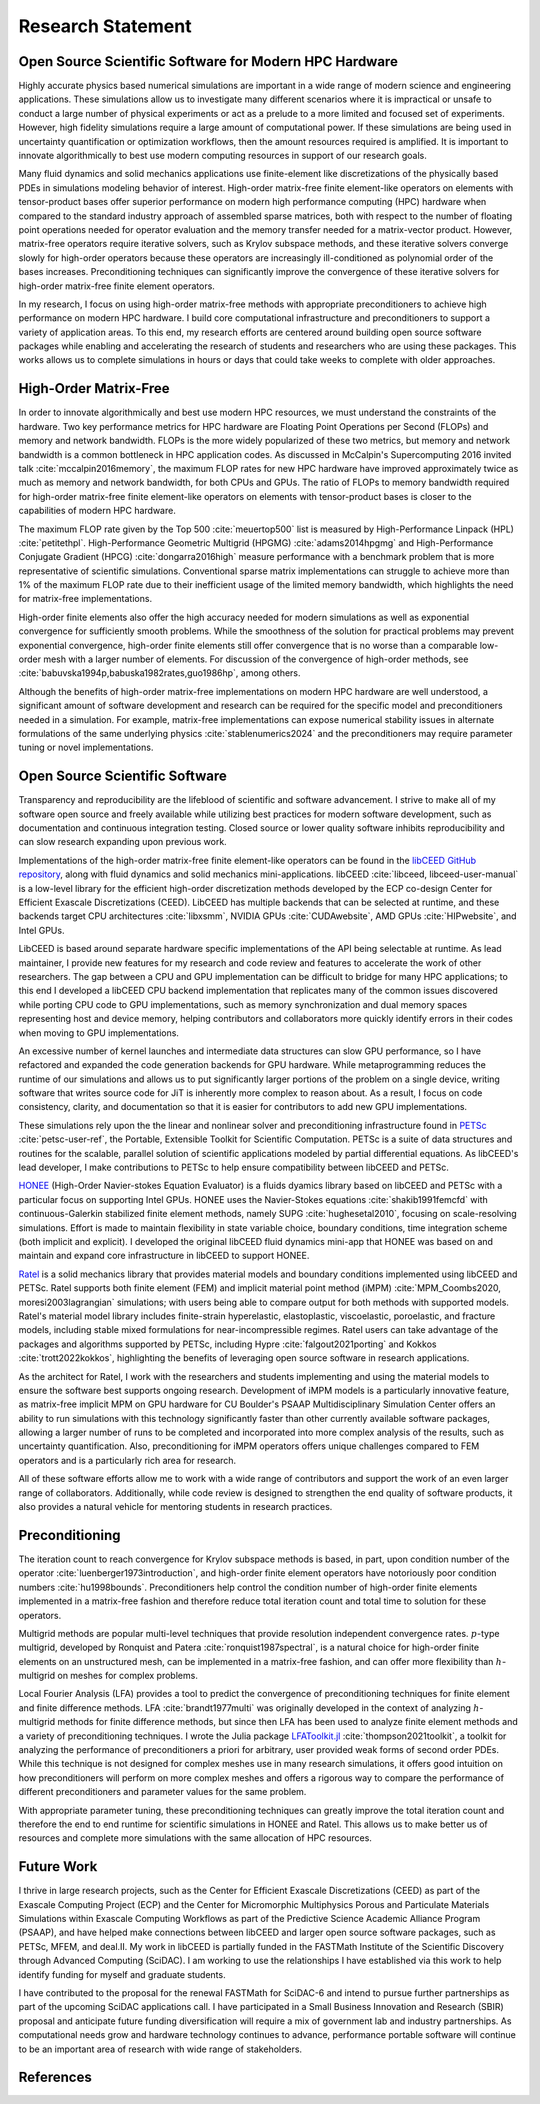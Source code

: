 Research Statement
********************************************************************************

Open Source Scientific Software for Modern HPC Hardware
--------------------------------------------------------------------------------

Highly accurate physics based numerical simulations are important in a wide range of modern science and engineering applications.
These simulations allow us to investigate many different scenarios where it is impractical or unsafe to conduct a large number of physical experiments or act as a prelude to a more limited and focused set of experiments.
However, high fidelity simulations require a large amount of computational power.
If these simulations are being used in uncertainty quantification or optimization workflows, then the amount resources required is amplified.
It is important to innovate algorithmically to best use modern computing resources in support of our research goals.

Many fluid dynamics and solid mechanics applications use finite-element like discretizations of the physically based PDEs in simulations modeling behavior of interest.
High-order matrix-free finite element-like operators on elements with tensor-product bases offer superior performance on modern high performance computing (HPC) hardware when compared to the standard industry approach of assembled sparse matrices, both with respect to the number of floating point operations needed for operator evaluation and the memory transfer needed for a matrix-vector product.
However, matrix-free operators require iterative solvers, such as Krylov subspace methods, and these iterative solvers converge slowly for high-order operators because these operators are increasingly ill-conditioned as polynomial order of the bases increases.
Preconditioning techniques can significantly improve the convergence of these iterative solvers for high-order matrix-free finite element operators.

In my research, I focus on using high-order matrix-free methods with appropriate preconditioners to achieve high performance on modern HPC hardware.
I build core computational infrastructure and preconditioners to support a variety of application areas.
To this end, my research efforts are centered around building open source software packages while enabling and accelerating the research of students and researchers who are using these packages.
This works allows us to complete simulations in hours or days that could take weeks to complete with older approaches.


High-Order Matrix-Free
--------------------------------------------------------------------------------

In order to innovate algorithmically and best use modern HPC resources, we must understand the constraints of the hardware.
Two key performance metrics for HPC hardware are Floating Point Operations per Second (FLOPs) and memory and network bandwidth.
FLOPs is the more widely popularized of these two metrics, but memory and network bandwidth is a common bottleneck in HPC application codes.
As discussed in McCalpin's Supercomputing 2016 invited talk :cite:`mccalpin2016memory`, the maximum FLOP rates for new HPC hardware have improved approximately twice as much as memory and network bandwidth, for both CPUs and GPUs.
The ratio of FLOPs to memory bandwidth required for high-order matrix-free finite element-like operators on elements with tensor-product bases is closer to the capabilities of modern HPC hardware.

The maximum FLOP rate given by the Top 500 :cite:`meuertop500` list is measured by High-Performance Linpack (HPL) :cite:`petitethpl`.
High-Performance Geometric Multigrid (HPGMG) :cite:`adams2014hpgmg` and High-Performance Conjugate Gradient (HPCG) :cite:`dongarra2016high` measure performance with a benchmark problem that is more representative of scientific simulations.
Conventional sparse matrix implementations can struggle to achieve more than 1% of the maximum FLOP rate due to their inefficient usage of the limited memory bandwidth, which highlights the need for matrix-free implementations.

High-order finite elements also offer the high accuracy needed for modern simulations as well as exponential convergence for sufficiently smooth problems.
While the smoothness of the solution for practical problems may prevent exponential convergence, high-order finite elements still offer convergence that is no worse than a comparable low-order mesh with a larger number of elements.
For discussion of the convergence of high-order methods, see :cite:`babuvska1994p,babuska1982rates,guo1986hp`, among others.

Although the benefits of high-order matrix-free implementations on modern HPC hardware are well understood, a significant amount of software development and research can be required for the specific model and preconditioners needed in a simulation.
For example, matrix-free implementations can expose numerical stability issues in alternate formulations of the same underlying physics :cite:`stablenumerics2024` and the preconditioners may require parameter tuning or novel implementations.


Open Source Scientific Software
--------------------------------------------------------------------------------

Transparency and reproducibility are the lifeblood of scientific and software advancement.
I strive to make all of my software open source and freely available while utilizing best practices for modern software development, such as documentation and continuous integration testing.
Closed source or lower quality software inhibits reproducibility and can slow research expanding upon previous work.

Implementations of the high-order matrix-free finite element-like operators can be found in the `libCEED GitHub repository <https://www.github.com/CEED/libCEED>`_, along with fluid dynamics and solid mechanics mini-applications.
libCEED :cite:`libceed, libceed-user-manual` is a low-level library for the efficient high-order discretization methods developed by the ECP co-design Center for Efficient Exascale Discretizations (CEED).
LibCEED has multiple backends that can be selected at runtime, and these backends target CPU architectures :cite:`libxsmm`, NVIDIA GPUs :cite:`CUDAwebsite`, AMD GPUs :cite:`HIPwebsite`, and Intel GPUs.

LibCEED is based around separate hardware specific implementations of the API being selectable at runtime.
As lead maintainer, I provide new features for my research and code review and features to accelerate the work of other researchers. 
The gap between a CPU and GPU implementation can be difficult to bridge for many HPC applications; to this end I developed a libCEED CPU backend implementation that replicates many of the common issues discovered while porting CPU code to GPU implementations, such as memory synchronization and dual memory spaces representing host and device memory, helping contributors and collaborators more quickly identify errors in their codes when moving to GPU implementations.

An excessive number of kernel launches and intermediate data structures can slow GPU performance, so I have refactored and expanded the code generation backends for GPU hardware.
While metaprogramming reduces the runtime of our simulations and allows us to put significantly larger portions of the problem on a single device, writing software that writes source code for JiT is inherently more complex to reason about.
As a result, I focus on code consistency, clarity, and documentation so that it is easier for contributors to add new GPU implementations.

These simulations rely upon the the linear and nonlinear solver and preconditioning infrastructure found in `PETSc <https://www.mcs.anl.gov/petsc/>`_ :cite:`petsc-user-ref`, the Portable, Extensible Toolkit for Scientific Computation.
PETSc is a suite of data structures and routines for the scalable, parallel solution of scientific applications modeled by partial differential equations.
As libCEED's lead developer, I make contributions to PETSc to help ensure compatibility between libCEED and PETSc.

`HONEE <https://gitlab.com/phypid/honee>`_ (High-Order Navier-stokes Equation Evaluator) is a fluids dyamics library based on libCEED and PETSc with a particular focus on supporting Intel GPUs.
HONEE uses the Navier-Stokes equations :cite:`shakib1991femcfd` with continuous-Galerkin stabilized finite element methods, namely SUPG :cite:`hughesetal2010`, focusing on scale-resolving simulations.
Effort is made to maintain flexibility in state variable choice, boundary conditions, time integration scheme (both implicit and explicit).
I developed the original libCEED fluid dynamics mini-app that HONEE was based on and maintain and expand core infrastructure in libCEED to support HONEE.

`Ratel <https://gitlab.com/micromorph/ratel>`_ is a solid mechanics library that provides material models and boundary conditions implemented using libCEED and PETSc.
Ratel supports both finite element (FEM) and implicit material point method (iMPM) :cite:`MPM_Coombs2020, moresi2003lagrangian` simulations; with users being able to compare output for both methods with supported models.
Ratel's material model library includes finite-strain hyperelastic, elastoplastic, viscoelastic, poroelastic, and fracture models, including stable mixed formulations for near-incompressible regimes.
Ratel users can take advantage of the packages and algorithms supported by PETSc, including Hypre :cite:`falgout2021porting` and Kokkos :cite:`trott2022kokkos`, highlighting the benefits of leveraging open source software in research applications.

As the architect for Ratel, I work with the researchers and students implementing and using the material models to ensure the software best supports ongoing research.
Development of iMPM models is a particularly innovative feature, as matrix-free implicit MPM on GPU hardware for CU Boulder's PSAAP Multidisciplinary Simulation Center offers an ability to run simulations with this technology significantly faster than other currently available software packages, allowing a larger number of runs to be completed and incorporated into more complex analysis of the results, such as uncertainty quantification.
Also, preconditioning for iMPM operators offers unique challenges compared to FEM operators and is a particularly rich area for research.

All of these software efforts allow me to work with a wide range of contributors and support the work of an even larger range of collaborators.
Additionally, while code review is designed to strengthen the end quality of software products, it also provides a natural vehicle for mentoring students in research practices.


Preconditioning
--------------------------------------------------------------------------------

The iteration count to reach convergence for Krylov subspace methods is based, in part, upon condition number of the operator :cite:`luenberger1973introduction`, and high-order finite element operators have notoriously poor condition numbers :cite:`hu1998bounds`.
Preconditioners help control the condition number of high-order finite elements implemented in a matrix-free fashion and therefore reduce total iteration count and total time to solution for these operators.

Multigrid methods are popular multi-level techniques that provide resolution independent convergence rates.
:math:`p`-type multigrid, developed by Ronquist and Patera :cite:`ronquist1987spectral`, is a natural choice for high-order finite elements on an unstructured mesh, can be implemented in a matrix-free fashion, and can offer more flexibility than :math:`h`-multigrid on meshes for complex problems.

Local Fourier Analysis (LFA) provides a tool to predict the convergence of preconditioning techniques for finite element and finite difference methods.
LFA :cite:`brandt1977multi` was originally developed in the context of analyzing :math:`h`-multigrid methods for finite difference methods, but since then LFA has been used to analyze finite element methods and a variety of preconditioning techniques.
I wrote the Julia package `LFAToolkit.jl <https://www.github.com/jeremylt/LFAToolkit.jl>`_ :cite:`thompson2021toolkit`, a toolkit for analyzing the performance of preconditioners a priori for arbitrary, user provided weak forms of second order PDEs.
While this technique is not designed for complex meshes use in many research simulations, it offers good intuition on how preconditioners will perform on more complex meshes and offers a rigorous way to compare the performance of different preconditioners and parameter values for the same problem.

With appropriate parameter tuning, these preconditioning techniques can greatly improve the total iteration count and therefore the end to end runtime for scientific simulations in HONEE and Ratel.
This allows us to make better us of resources and complete more simulations with the same allocation of HPC resources.


Future Work
--------------------------------------------------------------------------------

I thrive in large research projects, such as the Center for Efficient Exascale Discretizations (CEED) as part of the Exascale Computing Project (ECP) and the Center for Micromorphic Multiphysics Porous and Particulate Materials Simulations within Exascale Computing Workflows as part of the Predictive Science Academic Alliance Program (PSAAP), and have helped make connections between libCEED and larger open source software packages, such as PETSc, MFEM, and deal.II.
My work in libCEED is partially funded in the FASTMath Institute of the Scientific Discovery through Advanced Computing (SciDAC).
I am working to use the relationships I have established via this work to help identify funding for myself and graduate students.

I have contributed to the proposal for the renewal FASTMath for SciDAC-6 and intend to pursue further partnerships as part of the upcoming SciDAC applications call.
I have participated in a Small Business Innovation and Research (SBIR) proposal and anticipate future funding diversification will require a mix of government lab and industry partnerships.
As computational needs grow and hardware technology continues to advance, performance portable software will continue to be an important area of research with wide range of stakeholders.


References
--------------------------------------------------------------------------------

.. bibliography::
   :filter: {"research"} & docnames
